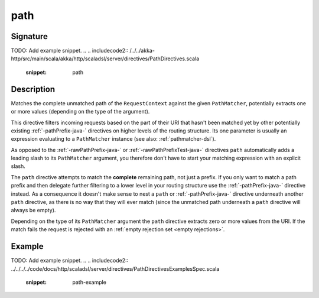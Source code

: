 .. _-path-java-:

path
====

Signature
---------
TODO: Add example snippet.
.. 
.. includecode2:: /../../akka-http/src/main/scala/akka/http/scaladsl/server/directives/PathDirectives.scala
   :snippet: path


Description
-----------
Matches the complete unmatched path of the ``RequestContext`` against the given ``PathMatcher``, potentially extracts
one or more values (depending on the type of the argument).

This directive filters incoming requests based on the part of their URI that hasn't been matched yet by other
potentially existing :ref:`-pathPrefix-java-` directives on higher levels of the routing structure.
Its one parameter is usually an expression evaluating to a ``PathMatcher`` instance (see also: :ref:`pathmatcher-dsl`).

As opposed to the :ref:`-rawPathPrefix-java-` or :ref:`-rawPathPrefixTest-java-` directives ``path`` automatically adds a leading
slash to its ``PathMatcher`` argument, you therefore don't have to start your matching expression with an explicit slash.

The ``path`` directive attempts to match the **complete** remaining path, not just a prefix. If you only want to match
a path prefix and then delegate further filtering to a lower level in your routing structure use the :ref:`-pathPrefix-java-`
directive instead. As a consequence it doesn't make sense to nest a ``path`` or :ref:`-pathPrefix-java-` directive
underneath another ``path`` directive, as there is no way that they will ever match (since the unmatched path underneath
a ``path`` directive will always be empty).

Depending on the type of its ``PathMatcher`` argument the ``path`` directive extracts zero or more values from the URI.
If the match fails the request is rejected with an :ref:`empty rejection set <empty rejections>`.


Example
-------
TODO: Add example snippet.
.. 
.. includecode2:: ../../../../code/docs/http/scaladsl/server/directives/PathDirectivesExamplesSpec.scala
  :snippet: path-example
